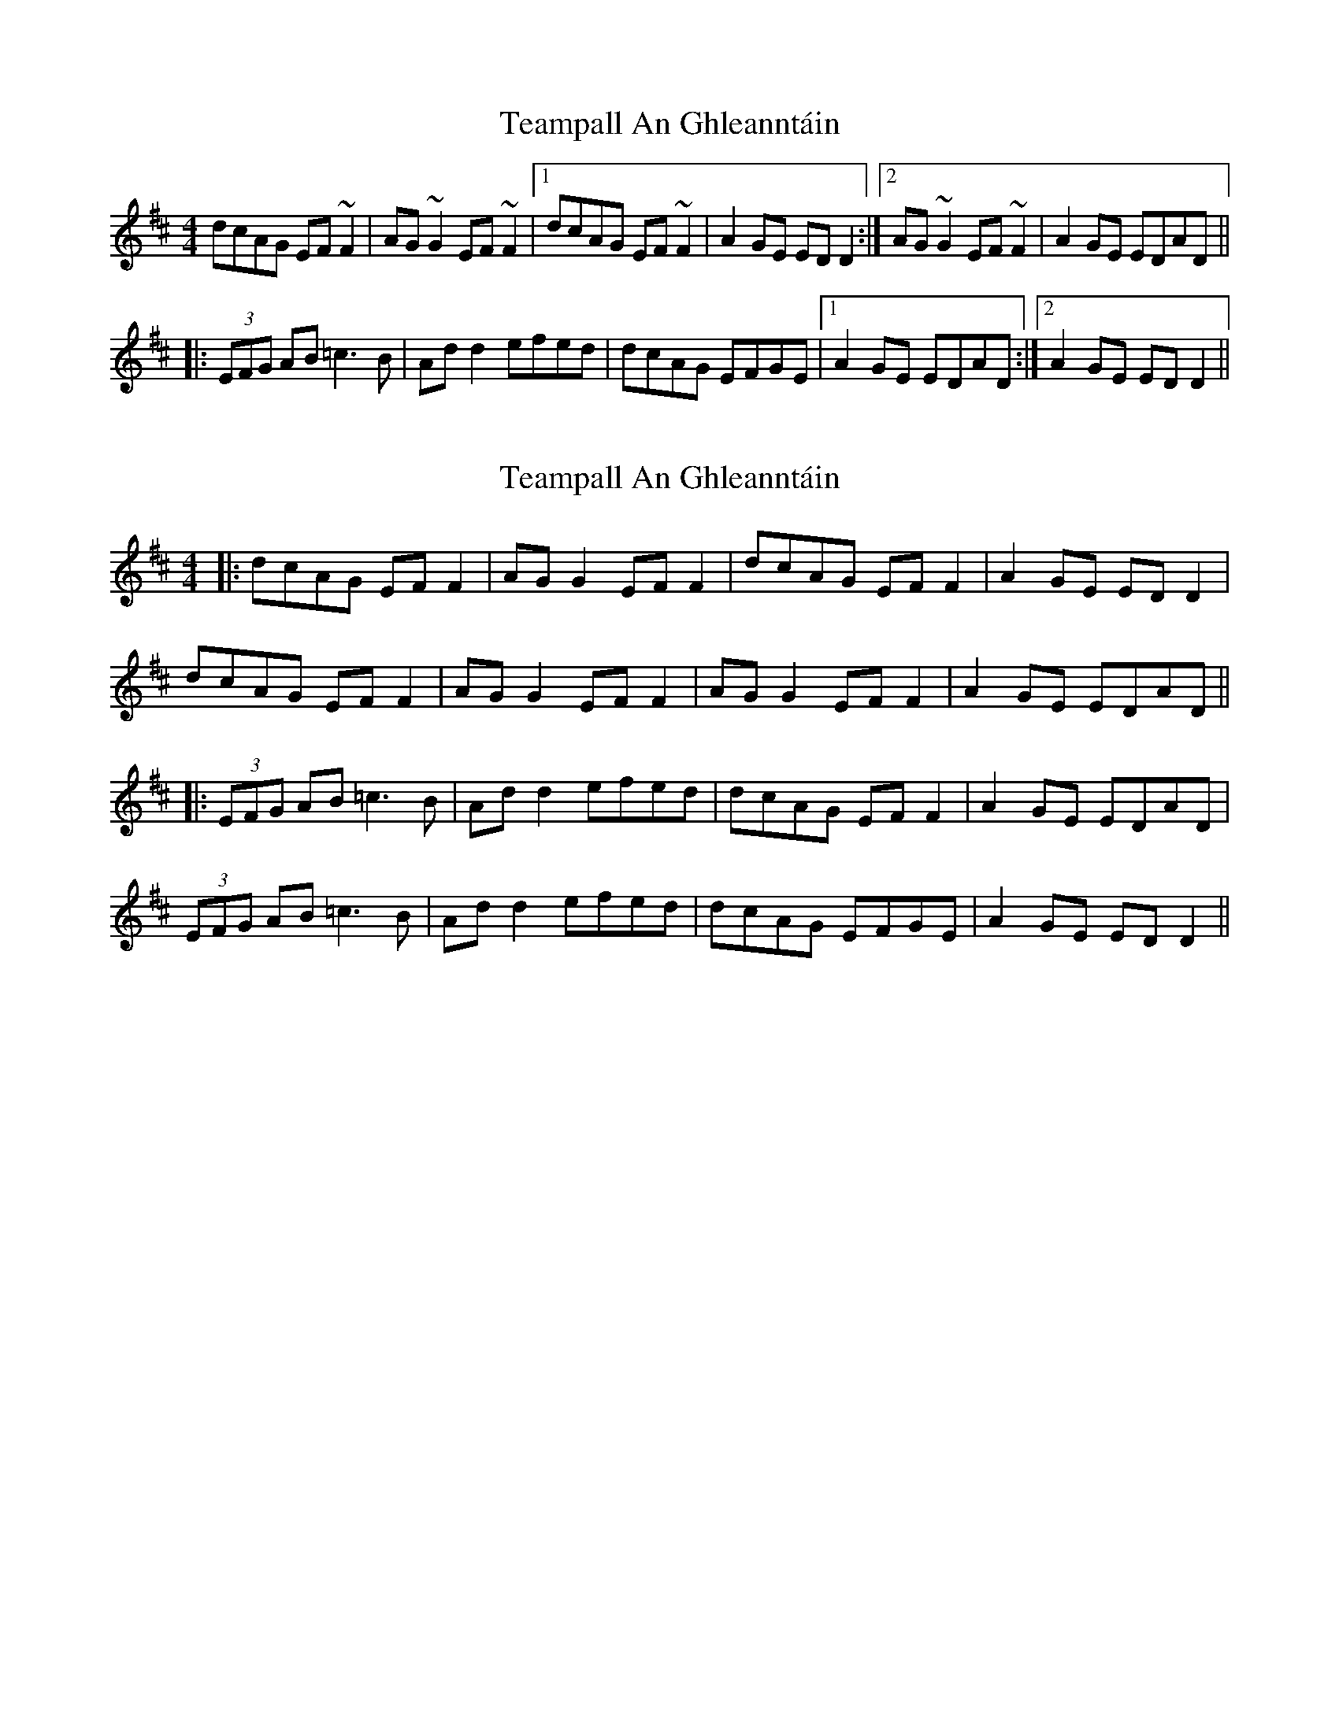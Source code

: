 X: 1
T: Teampall An Ghleanntáin
Z: CreadurMawnOrganig
S: https://thesession.org/tunes/1988#setting1988
R: reel
M: 4/4
L: 1/8
K: Dmaj
dcAG EF~F2|AG~G2 EF~F2|1 dcAG EF~F2|A2GE EDD2:|2 AG~G2 EF~F2|A2GE EDAD||
|:(3EFG AB =c3B|Add2 efed|dcAG EFGE|1 A2GE EDAD:|2 A2GE EDD2||
X: 2
T: Teampall An Ghleanntáin
Z: JACKB
S: https://thesession.org/tunes/1988#setting24054
R: reel
M: 4/4
L: 1/8
K: Dmaj
|:dcAG EF F2|AG G2 EF F2| dcAG EF F2|A2GE EDD2|
dcAG EF F2|AG G2 EF F2| AG G2 EF F2|A2GE EDAD||
|:(3EFG AB =c3B|Add2 efed|dcAG EF F2| A2GE EDAD|
(3EFG AB =c3B|Add2 efed|dcAG EFGE | A2GE EDD2||
